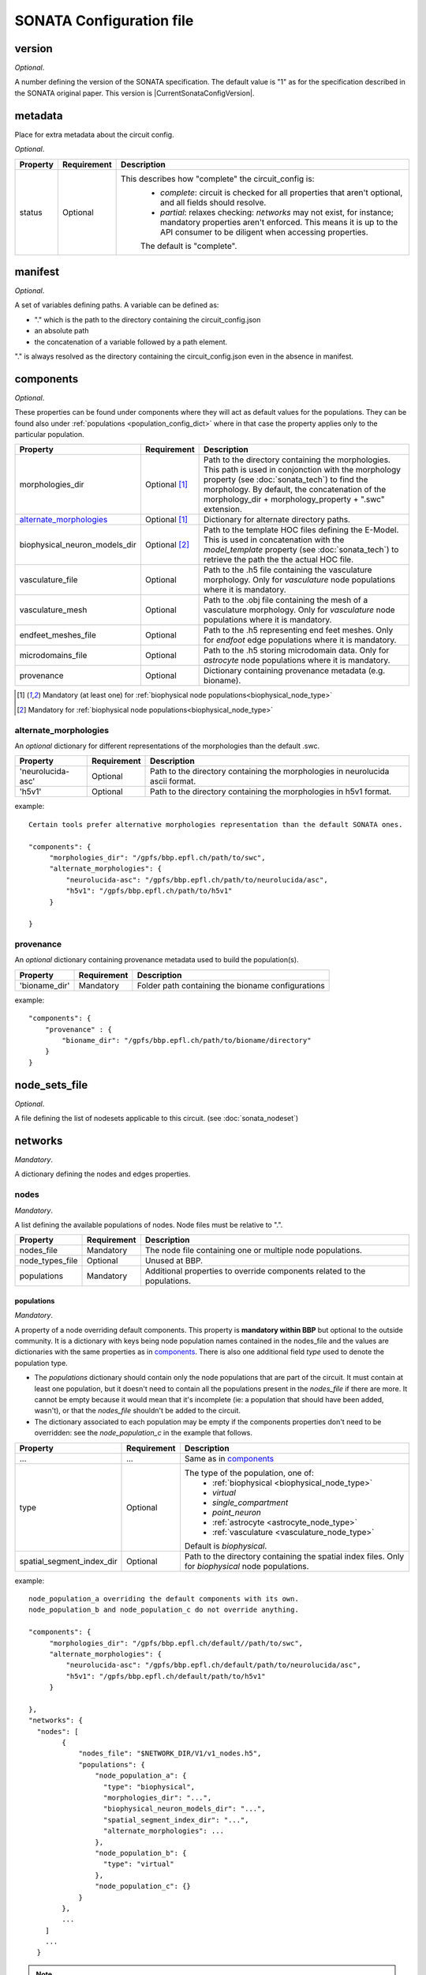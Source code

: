 .. _sonata_config:

SONATA Configuration file
=========================

.. _CircuitConfigVersion:

version
-------

*Optional*.

A number defining the version of the SONATA specification.
The default value is "1" as for the specification described in the SONATA original paper.
This version is |CurrentSonataConfigVersion|.

metadata
--------

Place for extra metadata about the circuit config.

*Optional*.

.. table::

   =============================== ================ ====================================
   Property                        Requirement      Description
   =============================== ================ ====================================
   status                          Optional         This describes how "complete" the circuit_config is:
                                                     * `complete`: circuit is checked for all properties that aren't optional, and all fields should resolve.
                                                     * `partial`: relaxes checking: `networks` may not exist, for instance; mandatory properties aren't enforced.
                                                       This means it is up to the API consumer to be diligent when accessing properties.

                                                     The default is "complete".
   =============================== ================ ====================================

manifest
--------

*Optional*.

A set of variables defining paths.
A variable can be defined as:

- "." which is the path to the directory containing the circuit_config.json

- an absolute path

- the concatenation of a variable followed by a path element.

"." is always resolved as the directory containing the circuit_config.json even in the absence in manifest.


components
----------

*Optional*.

These properties can be found under components where they will act as default values for the populations.
They can be found also under :ref:`populations <population_config_dict>` where in that case the property applies only to the particular population.

.. table::

   =============================== ================ ====================================
   Property                        Requirement      Description
   =============================== ================ ====================================
   morphologies_dir                Optional [#f1]_  Path to the directory containing the morphologies.
                                                    This path is used in conjonction with the morphology property (see :doc:`sonata_tech`) to find the morphology.
                                                    By default, the concatenation of the morphology_dir + morphology_property + ".swc" extension.
   `alternate_morphologies`_       Optional [#f1]_  Dictionary for alternate directory paths.
   biophysical_neuron_models_dir   Optional [#f2]_  Path to the template HOC files defining the E-Model.
                                                    This is used in concatenation with the `model_template` property (see :doc:`sonata_tech`) to retrieve the path the the actual HOC file.
   vasculature_file                Optional         Path to the .h5 file containing the vasculature morphology.
                                                    Only for `vasculature` node populations where it is mandatory.
   vasculature_mesh                Optional         Path to the .obj file containing the mesh of a vasculature morphology.
                                                    Only for `vasculature` node populations where it is mandatory.
   endfeet_meshes_file             Optional         Path to the .h5 representing end feet meshes.
                                                    Only for `endfoot` edge populations where it is mandatory.
   microdomains_file               Optional         Path to the .h5 storing microdomain data.
                                                    Only for `astrocyte` node populations where it is mandatory.
   provenance                      Optional         Dictionary containing provenance metadata (e.g. bioname).
   =============================== ================ ====================================

.. [#f1] Mandatory (at least one) for :ref:`biophysical node populations<biophysical_node_type>`
.. [#f2] Mandatory for :ref:`biophysical node populations<biophysical_node_type>`

alternate_morphologies
^^^^^^^^^^^^^^^^^^^^^^
An *optional* dictionary for different representations of the morphologies than the default .swc.

.. table::

   =============================== =========== ====================================
   Property                        Requirement Description
   =============================== =========== ====================================
   'neurolucida-asc'               Optional    Path to the directory containing the morphologies in neurolucida ascii format.
   'h5v1'                          Optional    Path to the directory containing the morphologies in h5v1 format.
   =============================== =========== ====================================

example::

  Certain tools prefer alternative morphologies representation than the default SONATA ones.

  "components": {
       "morphologies_dir": "/gpfs/bbp.epfl.ch/path/to/swc",
       "alternate_morphologies": {
           "neurolucida-asc": "/gpfs/bbp.epfl.ch/path/to/neurolucida/asc",
           "h5v1": "/gpfs/bbp.epfl.ch/path/to/h5v1"
       }

  }

provenance
^^^^^^^^^^
An *optional* dictionary containing provenance metadata used to build the population(s).

.. table::

  =============================== =========== ===================================================
  Property                        Requirement Description
  =============================== =========== ===================================================
  'bioname_dir'                   Mandatory   Folder path containing the bioname configurations
  =============================== =========== ===================================================

example::

    "components": {
        "provenance" : {
            "bioname_dir": "/gpfs/bbp.epfl.ch/path/to/bioname/directory"
        }
    }

node_sets_file
--------------

*Optional*.

A file defining the list of nodesets applicable to this circuit. (see :doc:`sonata_nodeset`)

networks
--------

*Mandatory*.

A dictionary defining the nodes and edges properties.

nodes
^^^^^

*Mandatory*.

A list defining the available populations of nodes.
Node files must be relative to ".".

.. table::

   ============================== ============ ==========================================
   Property                       Requirement  Description
   ============================== ============ ==========================================
   nodes_file                     Mandatory    The node file containing one or multiple node populations.
   node_types_file                Optional     Unused at BBP.
   populations                    Mandatory    Additional properties to override components related to the populations.
   ============================== ============ ==========================================


populations
"""""""""""

.. _population_config_dict:

*Mandatory*.

A property of a node overriding default components. This property is **mandatory within BBP** but optional to the outside community.
It is a dictionary with keys being node population names contained in the nodes_file and the values are dictionaries with the same properties as in `components`_.
There is also one additional field `type` used to denote the population type.

- The `populations` dictionary should contain only the node populations that are part of the circuit.
  It must contain at least one population, but it doesn't need to contain all the populations present in the `nodes_file` if there are more.
  It cannot be empty because it would mean that it's incomplete (ie: a population that should have been added, wasn't), or that the `nodes_file` shouldn't be added to the circuit.
- The dictionary associated to each population may be empty if the components properties don't need to be overridden: see the `node_population_c` in the example that follows.

.. _sonata_config_node_type:

.. table::

   ============================== ============ ==========================================
   Property                       Requirement  Description
   ============================== ============ ==========================================
   ...                            ...          Same as in `components`_
   type                           Optional     The type of the population, one of:
                                                  * :ref:`biophysical <biophysical_node_type>`
                                                  * `virtual`
                                                  * `single_compartment`
                                                  * `point_neuron`
                                                  * :ref:`astrocyte <astrocyte_node_type>`
                                                  * :ref:`vasculature <vasculature_node_type>`

                                               Default is `biophysical`.
   spatial_segment_index_dir      Optional     Path to the directory containing the spatial index files.
                                               Only for `biophysical` node populations.
   ============================== ============ ==========================================

example::

  node_population_a overriding the default components with its own.
  node_population_b and node_population_c do not override anything.

  "components": {
       "morphologies_dir": "/gpfs/bbp.epfl.ch/default//path/to/swc",
       "alternate_morphologies": {
           "neurolucida-asc": "/gpfs/bbp.epfl.ch/default/path/to/neurolucida/asc",
           "h5v1": "/gpfs/bbp.epfl.ch/default/path/to/h5v1"
       }

  },
  "networks": {
    "nodes": [
          {
              "nodes_file": "$NETWORK_DIR/V1/v1_nodes.h5",
              "populations": {
                  "node_population_a": {
                    "type": "biophysical",
                    "morphologies_dir": "...",
                    "biophysical_neuron_models_dir": "...",
                    "spatial_segment_index_dir": "...",
                    "alternate_morphologies": ...
                  },
                  "node_population_b": {
                    "type": "virtual"
                  },
                  "node_population_c": {}
              }
          },
          ...
      ]
      ...
    }

.. note::
    Type is redundant with model_type and defines the expected properties for the nodes.
    The initial SONATA specification requires a complete dataset with the same value for model_type for *all* the nodes, which is inefficient in terms of storage.
    Another option could be to have it as an H5 attribute.
    The same pattern applies to the edges but the SONATA specification does not defined anything here to differentiate chemical, electrical, endfoot...
    The proposal is to have it in the .json in both cases for the nodes and for the edges.

edges
^^^^^

*Mandatory*.

A list defining the available populations of edges.
Edge files must be relative to ".".

.. table::

   ============================== ============ ==========================================
   Property                       Requirement  Description
   ============================== ============ ==========================================
   edges_file                     Mandatory    A edge file path containing one or multiple node populations.
   edge_types_file                Optional     Unused at BBP.
   populations                    Mandatory    Additional properties to override components related to the populations.
   ============================== ============ ==========================================

populations
"""""""""""

*Mandatory*.

A property of an edge overriding default components. This property is **mandatory within BBP** but optional to the outside community.
It is a dictionary with keys being edge population names contained in the edges_file and the values are dictionaries with the same properties as in `components`_.
There is also one additional field `type` used to denote the population type.

- The `populations` dictionary should contain only the edge populations that are part of the circuit.
  It must contain at least one population, but it doesn't need to contain all the populations present in the `edges_file` if there are more.
  It cannot be empty because it would mean that it's incomplete (ie: a population that should have been added, wasn't), or that the `edges_file` shouldn't be added to the circuit.
- The dictionary associated to each population may be empty if the components properties don't need to be overridden.

.. table::

   ============================== ============ ==========================================
   Property                       Requirement  Description
   ============================== ============ ==========================================
   ...                            ...          Same as in `components`_
   type                           Optional     The connection type of the population, one of:
                                                  * `chemical`
                                                  * `electrical`
                                                  * `synapse_astrocyte`
                                                  * `endfoot`
                                                  * `neuromodulatory`

                                               Default is `chemical`.
   spatial_synapse_index_dir      Optional     Path to the directory containing the spatial index files.
                                               Only for `chemical` edge populations.
   spine_morphologies_dir         Optional     Path to the directory containing the dendritic spine morphologies.
                                               This path is used in conjonction with the spine_morphology property (see :doc:`sonata_tech`) to find the spine_morphology.
                                               By default, the concatenation of the spine_morphologies_dir + spine_morphology_property + ".h5" extension.
   ============================== ============ ==========================================
